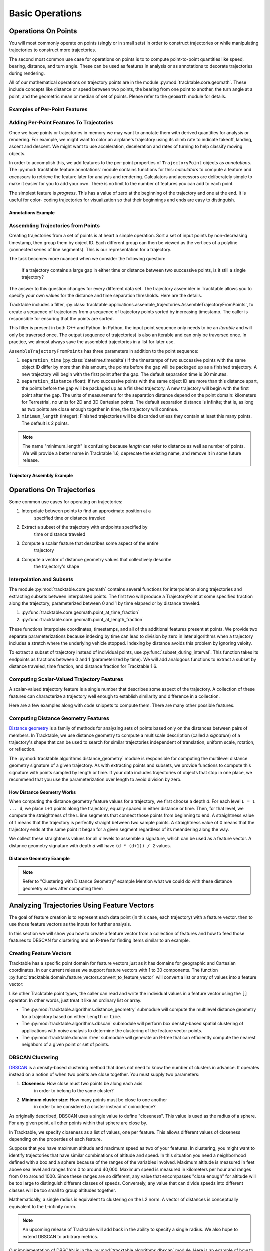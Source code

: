 .. _user-guide-python-basic-ops:

****************
Basic Operations
****************

.. _user-guide-python-point-ops:

Operations On Points
====================

You will most commonly operate on points (singly or in small sets)
in order to construct trajectories or while manipulating
trajectories to construct more trajectories.

The second most common use case for operations on points is to
to compute point-to-point quantities like speed, bearing, distance,
and turn angle. These can be used as features in analysis or as
annotations to decorate trajectories during rendering.

All of our mathematical operations on trajectory points are in the
module :py:mod:`tracktable.core.geomath`. These include concepts
like distance or speed between two points, the bearing from one point
to another, the turn angle at a point, and the geometric mean or
median of set of points. Please refer to the ``geomath`` module
for details.


Examples of Per-Point Features
------------------------------

.. todo::
   Write this section


Adding Per-Point Features To Trajectories
-----------------------------------------


Once we have points or trajectories in memory we may want to
annotate them with derived quantities for analysis or rendering. For
example, we might want to color an airplane's trajectory using its
climb rate to indicate takeoff, landing, ascent and descent. We
might want to use acceleration, deceleration and rates of turning to
help classify moving objects.

In order to accomplish this, we add features to the per-point properties
of ``TrajectoryPoint`` objects as *annotations*. The
:py:mod:`tracktable.feature.annotations` module contains functions for
this: *calculators* to compute a feature and *accessors* to retrieve the
feature later for analysis and rendering. Calculators and accessors
are deliberately simple to make it easier for you to add your own. There
is no limit to the number of features you can add to each point.

The simplest feature is *progress*. This has a value of zero at the
beginning of the trajectory and one at the end. It is useful for color-
coding trajectories for visualization so that their beginnings and ends
are easy to distinguish.


Annotations Example
^^^^^^^^^^^^^^^^^^^

.. code-block:: python
   :caption: Adding Progress Indicator To Trajectories
   :linenos:

   from tracktable.feature import annotations

   # Suppose that my_trajectories is a list of already-
   # compiled trajectories. We want to add the "progress"
   # annotation to all the points in each trajectory.

   annotated_trajectories = [
       annotations.progress(t) for t in my_trajectories
   ]


.. code-block:: python
   :caption: Retrieving Accessor For Given Annotation
   :linenos:

   from tracktable.feature import annotations

   # Retrieve the color type of the trajectory
   if trajectory_color_type == 'scalar':
       annotator = annotations.retrieve_feature_function(trajectory_color)

       def annotation_generator(traj_source):
           for trajectory in traj_source:
               yield(annotator(trajectory))

       trajectories_to_render = annotation_generator(trajectory_source)
       scalar_generator = annotations.retrieve_feature_accessor(trajectory_color)
       colormap = trajectory_colormap

.. todo::
   This second code snippet is confusing.

.. _python-trajectory-assembly:


Assembling Trajectories from Points
-----------------------------------

Creating trajectories from a set of points is at heart a simple
operation. Sort a set of input points by non-decreasing timestamp,
then group them by object ID. Each different group can then be viewed
as the vertices of a polyline (connected series of line segments).
This is our representation for a trajectory.

The task becomes more nuanced when we consider the following question:

    If a trajectory contains a large gap in either time or distance
    between two successive points, is it still a single trajectory?

The answer to this question changes for every different data set. The
trajectory assembler in Tracktable allows you to specify your own
values for the distance and time separation thresholds. Here are the details.


Tracktable includes a filter,
:py:class:`tracktable.applications.assemble_trajectories.AssembleTrajectoryFromPoints`,
to create a sequence of trajectories from a sequence of trajectory
points sorted by increasing timestamp. The caller is responsible
for ensuring that the points are sorted.

This filter is present in both C++ and Python. In Python, the input
point sequence only needs to be an *iterable* and will only be traversed
once. The output (sequence of trajectories) is also an iterable and can
only be traversed once. In practice, we almost always save the assembled
trajectories in a list for later use.

``AssembleTrajectoryFromPoints`` has three parameters in addition to
the point sequence:

#. ``separation_time`` (:py:class:`datetime.timedelta`) If the
   timestamps of two successive points with the same object ID
   differ by more than this amount, the points before the gap will
   be packaged up as a finished trajectory. A new trajectory will
   begin with the first point after the gap. The default separation
   time is 30 minutes.

#. ``separation_distance`` (float): If two successive points with
   the same object ID are more than this distance apart, the points
   before the gap will be packaged up as a finished trajectory.
   A new trajectory will begin with the first point after the gap.
   The units of measurement for the separation distance depend on
   the point domain: kilometers for Terrestrial, no units for 2D
   and 3D Cartesian points. The default separation distance is
   infinite; that is, as long as two points are close enough together
   in time, the trajectory will continue.

#. ``minimum_length`` (integer): Finished trajectories will be discarded
   unless they contain at least this many points. The default is 2
   points.

.. note::
   The name "minimum_length" is confusing because *length* can refer to
   distance as well as number of points. We will provide a better name
   in Tracktable 1.6, deprecate the existing name, and remove it in some
   future release.



Trajectory Assembly Example
^^^^^^^^^^^^^^^^^^^^^^^^^^^

.. code-block:: python
   :caption: Trajectory Assembly
   :linenos:

   from tracktable.domain.terrestrial import TrajectoryPointReader

   with open('SampleFlight.csv', 'rb') as infile:
       reader = TrajectoryPointReader()
       reader.input = infile
       reader.delimiter = ','

       # Columns 0 and 1 are the object ID and timestamp
       reader.object_id_column = 0
       reader.timestamp_column = 1

       # Columns 2 and 3 are the longitude and
       # latitude (coordinates 0 and 1)
       reader.coordinates[0] = 2
       reader.coordinates[1] = 3

       # Column 4 is the altitude
       reader.set_real_field_column("altitude", 4)

       trajectory_assembler = AssembleTrajectoryFromPoints()
       trajectory_assembler.input = reader

       trajectory_assembler.separation_time = datetime.timedelta(minutes=30)
       trajectory_assembler.separation_distance = 100
       trajectory_assembler.minimum_length = 10

       trajectories = list(trajectory_assembler)
       # process trajectories here or add to a list



Operations On Trajectories
==========================

Some common use cases for operating on trajectories:

#. Interpolate between points to find an approximate position at a
    specified time or distance traveled

#. Extract a subset of the trajectory with endpoints specified by
    time or distance traveled

#. Compute a scalar feature that describes some aspect of the entire
    trajectory

#. Compute a vector of distance geometry values that collectively describe
    the trajectory's shape



Interpolation and Subsets
-------------------------

The module :py:mod:`tracktable.core.geomath` contains several
functions for interpolation along trajectories and extracting
subsets between interpolated points. The first two will produce a
TrajectoryPoint at some specified fraction along the trajectory,
parameterized between 0 and 1 by time elapsed or by distance
traveled.

#. :py:func:`tracktable.core.geomath.point_at_time_fraction`

#. :py:func:`tracktable.core.geomath.point_at_length_fraction`

These functions interpolate coordinates, timestamps, and all of the
additional features present at points. We provide two separate
parameterizations because indexing by time can lead to division by
zero in later algorithms when a trajectory includes a stretch where
the underlying vehicle stopped. Indexing by distance avoids this
problem by ignoring veloity.

To extract a subset of trajectory instead of individual points, use
:py:func:`subset_during_interval`. This function takes its endpoints
as fractions between 0 and 1 (parameterized by time). We will add
analogous functions to extract a subset by distance traveled,
time fraction, and distance fraction for Tracktable 1.6.


Computing Scalar-Valued Trajectory Features
-------------------------------------------

A scalar-valued trajectory feature is a single number that describes
some aspect of the trajectory. A collection of these features can
characterize a trajectory well enough to establish similarity and
difference in a collection.

Here are a few examples along with code snippets to compute them. There
are many other possible features.

.. code-block:: python
    :linenos:

    import tracktable.core.geomath

    def total_travel_distance(trajectory):
        return trajectory[-1].current_length

    def end_to_end_distance(trajectory):
        return tracktable.core.geomath.distance(
            trajectory[0], trajectory[-1]
        )

    def straightness_ratio(trajectory):
        return end_to_end_distance(trajectory) / total_travel_distance(trajectory)

    def total_winding(trajectory):
        t = trajectory
        return sum([
            tracktable.core.geomath.signed_turn_angle(t[i], t[i+1], t[i+2])
            for i in range(0, len(trajectory) - 3)
        ])

    def total_turning(trajectory):
        t = trajectory
        return sum([
        tracktable.core.geomath.unsigned_turn_angle(t[i], t[i+1], t[i+2])
        for i in range(0, len(trajectory) - 3)
        ])



Computing Distance Geometry Features
------------------------------------

.. _python-distance-geometry:

`Distance geometry <https://en.wikipedia.org/wiki/Distance_geometry>`_ is
a family of methods for analyzing sets of points based only on the distances
between pairs of members. In Tracktable, we use distance geometry to compute
a multiscale description (called a *signature*) of a trajectory's shape that
can be used to search for similar trajectories independent of translation,
uniform scale, rotation, or reflection.


The :py:mod:`tracktable.algorithms.distance_geometry` module is responsible
for computing the multilevel distance geometry signature of a given
trajectory. As with extracting points and subsets, we provide functions
to compute this signature with points sampled by length or time. If your
data includes trajectories of objects that stop in one place, we recommend
that you use the parameterization over length to avoid division by zero.




How Distance Geometry Works
^^^^^^^^^^^^^^^^^^^^^^^^^^^

When computing the distance geometry feature values
for a trajectory, we first choose a depth *d*. For each level
``L = 1 ... d``, we place ``L+1`` points along the trajectory, equally spaced
in either distance or time. Then, for that level, we compute the straightness
of the ``L`` line segments that connect those points from beginning to end.
A straightness value of 1 means that the trajectory is perfectly straight between
two sample points. A straightness value of 0 means that the trajectory ends
at the same point it began for a given segment regardless of its meandering
along the way.

We collect these straightness values for all *d* levels to assemble a signature,
which can be used as a feature vector. A distance geometry signature with depth
*d* will have ``(d * (d+1)) / 2`` values.


Distance Geometry Example
^^^^^^^^^^^^^^^^^^^^^^^^^

.. code-block:: python
    :caption: Distance Geometry by Distance and Time
    :linenos:

    from tracktable.algorithms.distance_geometry import distance_geometry_by_distance
    from tracktable.algorithms.distance_geometry import distance_geometry_by_time
    from tracktable.domain.terrestrial import TrajectoryPointReader

    with open('point_data.csv', 'rb') as infile:
        reader = TrajectoryPointReader()
        reader.input = infile
        reader.delimiter = ','

        # Columns 0 and 1 are the object ID and timestamp
        reader.object_id_column = 0
        reader.timestamp_column = 1

        # Columns 2 and 3 are the longitude and
        # latitude (coordinates 0 and 1)
        reader.coordinates[0] = 2
        reader.coordinates[1] = 3

        # Column 4 is the altitude
        reader.set_real_field_column("altitude", 4)

        trajectory_assembler = AssembleTrajectoryFromPoints()
        trajectory_assembler.input = reader

        trajectory_assembler.separation_time = datetime.timedelta(minutes=30)
        trajectory_assembler.separation_distance = 100
        trajectory_assembler.minimum_length = 10

        distance_geometry_length_values = distance_geometry_by_distance(trajectory_assembler.trajectories(), 4)
        distance_geometry_time_values = distance_geometry_by_time(trajectory_assembler.trajectories(), 4)


.. note::
   Refer to "Clustering with Distance Geometry" example
   Mention what we could do with these distance geometry values after computing them




Analyzing Trajectories Using Feature Vectors
============================================

.. _user-guide-python-analysis:

The goal of feature creation is to represent each data point (in this
case, each trajectory) with a feature vector. then to use those feature
vectors as the inputs for further analysis.

In this section we will show you how to create a feature vector from
a collection of features and how to feed those features to DBSCAN
for clustering and an R-tree for finding items similar to an example.


Creating Feature Vectors
------------------------


Tracktable has a specific point domain for feature vectors just as it has
domains for geographic and Cartesian coordinates. In our current release we
support feature vectors with 1 to 30 components. The function
:py:func:`tracktable.domain.feature_vectors.convert_to_feature_vector` will
convert a list or array of values into a feature vector:

.. code-block:: python
    :caption: Creating a Feature Vector
    :linenos:

    from tracktable.domain.feature_vectors import convert_to_feature_vector

    # Suppose that the array 'my_feature_values' contains all of the features
    # for a single trajectory.

    my_feature_vector = convert_to_feature_vector(my_feature_values)

Like other Tracktable point types, the caller can read and write the
individual values in a feature vector using the ``[]`` operator. In
other words, just treat it like an ordinary list or array.



* The :py:mod:`tracktable.algorithms.distance_geometry` submodule will
  compute the multilevel distance geometry for a trajectory based on either ``length``
  or ``time``.
* The :py:mod:`tracktable.algorithms.dbscan` submodule will perform box density-based spatial
  clustering of applications with noise analysis to determine the clustering of the
  feature vector points.
* The :py:mod:`tracktable.domain.rtree` submodule will generate an R-tree that
  can efficiently compute the nearest neighbors of a given point or set of points.



.. _python-dbscan:

DBSCAN Clustering
-----------------

`DBSCAN <https://en.wikipedia.org/wiki/DBSCAN>`_ is a density-based
clustering method that does not need to know the number of clusters
in advance. It operates instead on a notion of when two points are
close together. You must supply two parameters:

#. **Closeness:** How close must two points be along each axis
    in order to belong to the same cluster?

#. **Minimum cluster size:** How many points must be close to one another
    in order to be considered a cluster instead of coincidence?

As originally described, DBSCAN uses a single value to define "closeness".
This value is used as the radius of a sphere. For any given point, all
other points within that sphere are close by.

In Tracktable, we specify closeness as a list of values, one per feature.
This allows different values of closeness depending on the properties
of each feature.

Suppose that you have maximum altitude and maximum speed as two of your
features. In clustering, you might want to identify trajectories that have
similar combinations of altitude and speed. In this situation you need
a neighborhood defined with a box and a sphere because of the ranges of the
variables involved. Maximum altitude is measured in feet above sea level and ranges
from 0 to around 40,000. Maximum speed is measured in kilometers per hour and ranges
from 0 to around 1000. Since these ranges are so different, any value that encompasses
"close enough" for altitude will be too large to distinguish different classes
of speeds. Conversely, any value that can divide speeds into different classes
will be too small to group altitudes together.

Mathematically, a single radius is equivalent to clustering on the L2 norm.
A vector of distances is conceptually equivalent to the L-infinity norm.

.. note::
   An upcoming release of Tracktable will add back in the ability to specify
   a single radius. We also hope to extend DBSCAN to arbitrary metrics.

.. todo::
   Modify this example to use max altitude / max speed as our features. Run
   on an example data set that has a mix of different classes of aircraft.

Our implementation of DBSCAN is in the :py:mod:`tracktable.algorithms.dbscan`
module. Here is an example of how to invoke it.


.. code-block:: python
   :caption: DBSCAN Clustering
   :linenos:

   from tracktable.algorithms.dbscan import compute_cluster_labels
   import tracktable.core.geomath

   # Assume that 'all_trajectories' is a list of trajectories from some
   # data source

   # First we need features.
   def end_to_end_distance(trajectory):
       return tracktable.core.geomath.distance(trajectory[0], trajectory[-1])

   def total_length(trajectory):
       return trajectory[-1].current_length

   feature_values = [
      [end_to_end_distance(t), total_length(t)] for t in all_trajectories
   ]

   # Now we can create feature vectors.
   feature_vectors = [convert_to_feature_vector(fv) for fv in feature_values]

   # Let's say that two flights are "similar" if they have end-to-end distances
   # within 5km of one another (suggesting that they flew between the same two
   # airports) and total lengths within 100km of one another (to allow for
   # minor diversions and holding patterns).

   closeness = [5, 100]

   minimum_cluster_size = 10

   # And now we can run DBSCAN.

   cluster_labels = compute_cluster_labels(
                        feature_vectors,
                        closeness,
                        minimum_cluster_size
                    )

   # Done -- conduct further analysis or visualization based on the cluster labels.

.. _python-rtree:

R-Tree
------

The R-tree is a data structure that provides a fast way to find all
points near a given search position. We use it to find all feature
vectors within some specified distance of a sample feature vector.
This, in turn, allows us to identify trajectories that have similar
features.

.. note::
   This may sound very familiar to the description of how DBSCAN
   identifies points that are close together. DBSCAN uses an
   R-tree internally.

As in our last example, we will use end-to-end distance and total
travel distance as our two features.



.. code-block:: python
   :caption: R-Tree Search
   :linenos:

   from tracktable.domain.rtree import RTree
   from tracktable.domain.feature_vectors import convert_to_feature_vector
   import tracktable.core.geomath

   # Assume that 'all_trajectories' is a list of trajectories from some
   # data source

   # First we need features.
   def end_to_end_distance(trajectory):
       return tracktable.core.geomath.distance(trajectory[0], trajectory[-1])

   def total_length(trajectory):
       return trajectory[-1].current_length

   feature_values = [
      [end_to_end_distance(t), total_length(t)] for t in all_trajectories
   ]

   # Now we can create feature vectors.
   feature_vectors = [convert_to_feature_vector(fv) for fv in feature_values]

   # Now we create an R-tree from those feature vectors.
   my_tree = RTree(feature_vectors)

   # Suppose that we have an interesting trajectory whose end-to-end distance
   # is 1000 km but traveled a total of 2000 km -- that is, there was some
   # significant wandering involved. We want to find similar trajectories.

   interesting_feature_vector = convert_to_feature_vector([1000, 2000])

   # Case 1: We want the 10 nearest neighbors.
   nearest_neighbor_indices = my_tree.find_nearest_neighbors(
                                interesting_feature_vector, 10
                                )

   # Case 2: We want all the points with end-to-end distance between
   # 950 and 1050 km but total distance between 1900 and 5000 km.

   search_box_min = convert_to_feature_vector([950, 1900])
   search_box_max = convert_to_feature_vector([1050, 5000])

   similar_indices = my_tree.find_points_in_box(
                                    search_box_min,
                                    search_box_max
                                    )

   # The contents of nearest_neighbor_indices and similar_indices are
   # indices into the list of feature vectors. Because the feature
   # vectors are stored in the same order as the list of input
   # trajectories, we can also use them as indices back into the
   # list of trajectories.

